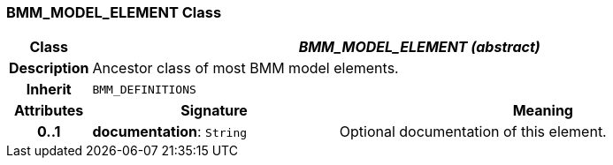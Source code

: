 === BMM_MODEL_ELEMENT Class

[cols="^1,3,5"]
|===
h|*Class*
2+^h|*_BMM_MODEL_ELEMENT (abstract)_*

h|*Description*
2+a|Ancestor class of most BMM model elements.

h|*Inherit*
2+|`BMM_DEFINITIONS`

h|*Attributes*
^h|*Signature*
^h|*Meaning*

h|*0..1*
|*documentation*: `String`
a|Optional documentation of this element.
|===
